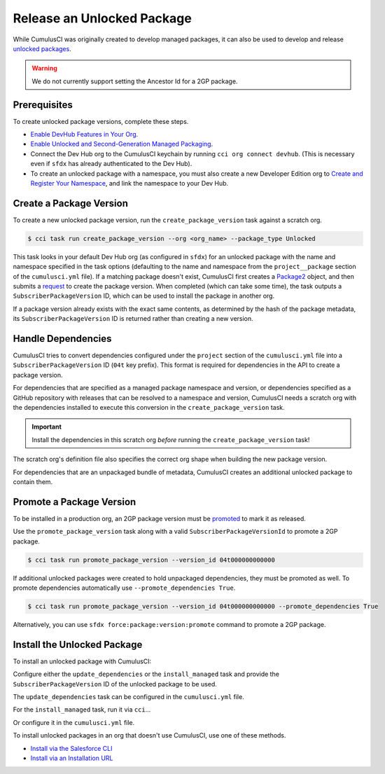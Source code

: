 Release an Unlocked Package
===========================

While CumulusCI was originally created to develop managed packages, it can also be used to develop and release `unlocked packages <https://developer.salesforce.com/docs/atlas.en-us.sfdx_dev.meta/sfdx_dev/sfdx_dev_unlocked_pkg_intro.htm>`_.

.. warning::

    We do not currently support setting the Ancestor Id for a 2GP package.


Prerequisites
-------------

To create unlocked package versions, complete these steps.

* `Enable DevHub Features in Your Org <https://developer.salesforce.com/docs/atlas.en-us.packagingGuide.meta/packagingGuide/sfdx_setup_enable_devhub.htm>`_.
* `Enable Unlocked and Second-Generation Managed Packaging <https://developer.salesforce.com/docs/atlas.en-us.sfdx_dev.meta/sfdx_dev/sfdx_setup_enable_secondgen_pkg.htm>`_.
* Connect the Dev Hub org to the CumulusCI keychain by running ``cci org connect devhub``. (This is necessary even if ``sfdx`` has already authenticated to the Dev Hub).
* To create an unlocked package with a namespace, you must also create a new Developer Edition org to `Create and Register Your Namespace <https://developer.salesforce.com/docs/atlas.en-us.sfdx_dev.meta/sfdx_dev/sfdx_dev_unlocked_pkg_create_namespace.htm>`_, and link the namespace to your Dev Hub.



Create a Package Version
------------------------

To create a new unlocked package version, run the ``create_package_version`` task against a scratch org.

.. code-block:: console

    $ cci task run create_package_version --org <org_name> --package_type Unlocked

This task looks in your default Dev Hub org (as configured in ``sfdx``) for an unlocked package with the name and namespace specified in the task options (defaulting to the name and namespace from the ``project__package`` section of the ``cumulusci.yml`` file). If a matching package doesn't exist, CumulusCI first creates a `Package2 <https://developer.salesforce.com/docs/atlas.en-us.api_tooling.meta/api_tooling/tooling_api_objects_package2.htm>`_ object, and then submits a `request <https://developer.salesforce.com/docs/atlas.en-us.api_tooling.meta/api_tooling/tooling_api_objects_package2versioncreaterequest.htm>`_ to create the package version. When completed (which can take some time), the task outputs a ``SubscriberPackageVersion`` ID, which can be used to install the package in another org.

If a package version already exists with the exact same contents, as determined by the hash of the package metadata, its ``SubscriberPackageVersion`` ID is returned rather than creating a new version.



Handle Dependencies
---------------------

CumulusCI tries to convert dependencies configured under the ``project`` section of the ``cumulusci.yml`` file into a ``SubscriberPackageVersion`` ID (``04t`` key prefix). This format is required for dependencies in the API to create a package version.

For dependencies that are specified as a managed package namespace and version, or dependencies specified as a GitHub repository with releases that can be resolved to a namespace and version, CumulusCI needs a scratch org with the dependencies installed to execute this conversion in the ``create_package_version`` task.

.. important:: Install the dependencies in this scratch org *before* running the ``create_package_version`` task! 

The scratch org's definition file also specifies the correct org shape when building the new package version.

For dependencies that are an unpackaged bundle of metadata, CumulusCI creates an additional unlocked package to contain them.



Promote a Package Version
-------------------------

To be installed in a production org, an 2GP package version must be `promoted <https://developer.salesforce.com/docs/atlas.en-us.sfdx_dev.meta/sfdx_dev/sfdx_dev_unlocked_pkg_create_pkg_ver_promote.htm>`_ to mark it as released.

Use the ``promote_package_version`` task along with a valid ``SubscriberPackageVersionId`` to promote a 2GP package.

.. code-block:: console

    $ cci task run promote_package_version --version_id 04t000000000000

If additional unlocked packages were created to hold unpackaged dependencies, they must be promoted as well.
To promote dependencies automatically use ``--promote_dependencies True``.

.. code-block:: console

    $ cci task run promote_package_version --version_id 04t000000000000 --promote_dependencies True

Alternatively, you can use ``sfdx force:package:version:promote`` command to promote a 2GP package.


Install the Unlocked Package
----------------------------

To install an unlocked package with CumulusCI:

Configure either the ``update_dependencies`` or the ``install_managed`` task and provide the ``SubscriberPackageVersion`` ID of the unlocked package to be used.

The ``update_dependencies`` task can be configured in the ``cumulusci.yml`` file.

.. code-block::yaml

    task: update_dependencies
    options:
        dependencies:
            - version_id: 04t000000000000

For the ``install_managed`` task, run it via ``cci``...

.. code-block::console

    $ cci task run intsall_managed --version 04t000000000000 --org <org_name>

Or configure it in the ``cumulusci.yml`` file.

.. code-block::yaml

    task: install_managed
    options:
        version: 04t000000000000

To install unlocked packages in an org that doesn't use CumulusCI, use one of these methods. 

* `Install via the Salesforce CLI <https://developer.salesforce.com/docs/atlas.en-us.sfdx_dev.meta/sfdx_dev/sfdx_dev_unlocked_pkg_install_pkg_cli.htm>`_
* `Install via an Installation URL <https://developer.salesforce.com/docs/atlas.en-us.sfdx_dev.meta/sfdx_dev/sfdx_dev_unlocked_pkg_install_pkg_ui.htm>`_

